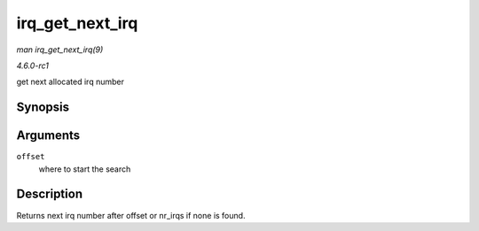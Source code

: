 
.. _API-irq-get-next-irq:

================
irq_get_next_irq
================

*man irq_get_next_irq(9)*

*4.6.0-rc1*

get next allocated irq number


Synopsis
========

.. c:function:: unsigned int irq_get_next_irq( unsigned int offset )

Arguments
=========

``offset``
    where to start the search


Description
===========

Returns next irq number after offset or nr_irqs if none is found.
